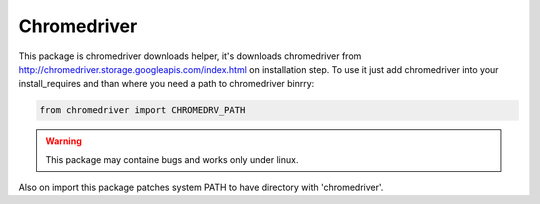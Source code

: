 Chromedriver
============

This package is chromedriver downloads helper, it's downloads chromedriver from http://chromedriver.storage.googleapis.com/index.html on installation step.
To use it just add chromedriver into your install_requires and than where you need a path to chromedriver binrry:

.. code::

    from chromedriver import CHROMEDRV_PATH


.. warning::

    This package may containe bugs and works only under linux.

Also on import this package patches system PATH to have directory with 'chromedriver'.
